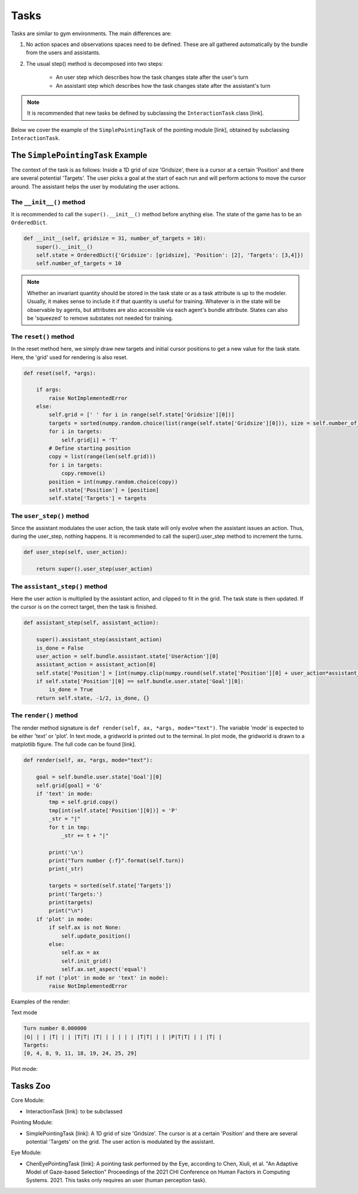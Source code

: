 .. tasks:

Tasks
==================
Tasks are similar to gym environments. The main differences are:

1. No action spaces and observations spaces need to be defined. These are all gathered automatically by the bundle from the users and assistants.
2. The usual step() method is decomposed into two steps:

    * An user step which describes how the task changes state after the user's turn
    * An assistant step which describes how the task changes state after the assistant's turn


.. note::

    It is recommended that new tasks be defined by subclassing the ``InteractionTask`` class [link].

Below we cover the example of the ``SimplePointingTask`` of the pointing module [link], obtained by subclassing ``InteractionTask``.


The ``SimplePointingTask`` Example
-----------------------------------

The context of the task is as follows: Inside a 1D grid of size 'Gridsize', there is a cursor at a certain 'Position' and there are several potential 'Targets'. The user picks a goal at the start of each run and will perform actions to move the cursor around. The assistant helps the user by modulating the user actions.


The ``__init__()`` method
""""""""""""""""""""""""""""""
It is recommended to call the ``super().__init__()`` method before anything else.
The state of the game has to be an ``OrderedDict``.

.. code-block:: python

    def __init__(self, gridsize = 31, number_of_targets = 10):
        super().__init__()
        self.state = OrderedDict({'Gridsize': [gridsize], 'Position': [2], 'Targets': [3,4]})
        self.number_of_targets = 10

.. note::

    Whether an invariant quantity should be stored in the task state or as a task attribute is up to the modeler. Usually, it makes sense to include it if that quantity is useful for training. Whatever is in the state will be observable by agents, but attributes are also accessible via each agent's bundle attribute. States can also be 'squeezed' to remove substates not needed for training.

The ``reset()`` method
""""""""""""""""""""""""""
In the reset method here, we simply draw new targets and initial cursor positions to get a new value for the task state. Here, the 'grid' used for rendering is also reset.

.. code-block:: python

    def reset(self, *args):

        if args:
            raise NotImplementedError
        else:
            self.grid = [' ' for i in range(self.state['Gridsize'][0])]
            targets = sorted(numpy.random.choice(list(range(self.state['Gridsize'][0])), size = self.number_of_targets, replace = False))
            for i in targets:
                self.grid[i] = 'T'
            # Define starting position
            copy = list(range(len(self.grid)))
            for i in targets:
                copy.remove(i)
            position = int(numpy.random.choice(copy))
            self.state['Position'] = [position]
            self.state['Targets'] = targets

The ``user_step()`` method
"""""""""""""""""""""""""""""""""
Since the assistant modulates the user action, the task state will only evolve when the assistant issues an action. Thus, during the user_step, nothing happens. It is recommended to call the super().user_step method to increment the turns.


.. code-block:: python

    def user_step(self, user_action):

        return super().user_step(user_action)


The ``assistant_step()`` method
"""""""""""""""""""""""""""""""""

Here the user action is multiplied by the assistant action, and clipped to fit in the grid. The task state is then updated. If the cursor is on the correct target, then the task is finished.

.. code-block:: python

    def assistant_step(self, assistant_action):

        super().assistant_step(assistant_action)
        is_done = False
        user_action = self.bundle.assistant.state['UserAction'][0]
        assistant_action = assistant_action[0]
        self.state['Position'] = [int(numpy.clip(numpy.round(self.state['Position'][0] + user_action*assistant_action, decimals = 0), 0, self.state['Gridsize'][0]-1))]
        if self.state['Position'][0] == self.bundle.user.state['Goal'][0]:
            is_done = True
        return self.state, -1/2, is_done, {}

The ``render()`` method
""""""""""""""""""""""""""""
The render method signature is ``def render(self, ax, *args, mode="text")``. The variable 'mode' is expected to be either 'text' or 'plot'. In text mode, a gridworld is printed out to the terminal. In plot mode, the gridworld is drawn to a matplotlib figure. The full code can be found [link].

.. code-block:: python

    def render(self, ax, *args, mode="text"):

        goal = self.bundle.user.state['Goal'][0]
        self.grid[goal] = 'G'
        if 'text' in mode:
            tmp = self.grid.copy()
            tmp[int(self.state['Position'][0])] = 'P'
            _str = "|"
            for t in tmp:
                _str += t + "|"

            print('\n')
            print("Turn number {:f}".format(self.turn))
            print(_str)

            targets = sorted(self.state['Targets'])
            print('Targets:')
            print(targets)
            print("\n")
        if 'plot' in mode:
            if self.ax is not None:
                self.update_position()
            else:
                self.ax = ax
                self.init_grid()
                self.ax.set_aspect('equal')
        if not ('plot' in mode or 'text' in mode):
            raise NotImplementedError


Examples of the render:

Text mode

.. code-block::

    Turn number 0.000000
    |G| | | |T| | | |T|T| |T| | | | | | |T|T| | | |P|T|T| | | |T| |
    Targets:
    [0, 4, 8, 9, 11, 18, 19, 24, 25, 29]


Plot mode:

.. image:: images/simplepointingtask_render.png
    :width: 600px
    :align: center




Tasks Zoo
----------------

Core Module:

* InteractionTask [link]: to be subclassed

Pointing Module:

* SimplePointingTask [link]: A 1D grid of size 'Gridsize'. The cursor is at a certain 'Position' and there are several potential 'Targets' on the grid. The user action is modulated by the assistant.

Eye Module:

* ChenEyePointingTask [link]: A pointing task performed by the Eye, according to Chen, Xiuli, et al. "An Adaptive Model of Gaze-based Selection" Proceedings of the 2021 CHI Conference on Human Factors in Computing Systems. 2021. This tasks only requires an user (human perception task).
